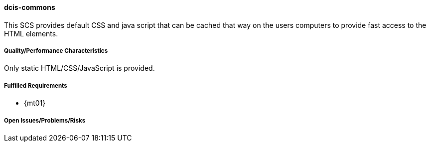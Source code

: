 ifndef::imagesdir[:imagesdir: ../../images]

==== dcis-commons
(((SCS,dcis-commons)))
(((dcis-commons)))

This SCS provides default CSS and java script that can be cached that way on the users computers to provide fast access to the HTML elements.

===== Quality/Performance Characteristics
Only static HTML/CSS/JavaScript is provided.

===== Fulfilled Requirements

* {mt01}

===== Open Issues/Problems/Risks

